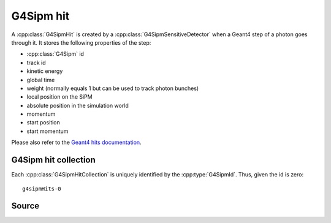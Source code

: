 .. G4Sipm hit

==========
G4Sipm hit
==========

A :cpp:class:`G4SipmHit` is created by a :cpp:class:`G4SipmSensitiveDetector` when a Geant4 step of a photon goes through it. 
It stores the following properties of the step:

* :cpp:class:`G4Sipm` id
* track id
* kinetic energy
* global time
* weight (normally equals 1 but can be used to track photon bunches)
* local position on the SiPM
* absolute position in the simulation world
* momentum
* start position
* start momentum
 
Please also refer to the `Geant4 hits documentation <http://geant4.web.cern.ch/geant4/UserDocumentation/UsersGuides/ForApplicationDeveloper/html/ch04s04.html>`_.

G4Sipm hit collection
=====================

Each :cpp:class:`G4SipmHitCollection` is uniquely identified by the :cpp:type:`G4SipmId`.
Thus, given the id is zero::

   g4sipmHits-0
 
Source
======

.. doxygenclass:: G4SipmHit
   :members:
   :protected-members:
   :private-members: